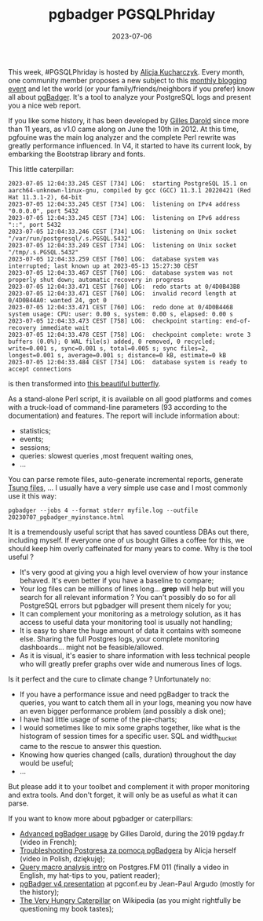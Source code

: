 #+TITLE: pgbadger PGSQLPhriday
#+DATE: 2023-07-06
#+TAGS[]: PostgreSQL, pgbadger, PGSQLPhriday

This week, #PGSQLPhriday is hosted by [[https://techcommunity.microsoft.com/t5/azure-database-for-postgresql/pgsql-phriday-010-you-re-invited-to-dive-into-the-world-of/ba-p/3859744][Alicja Kucharczyk]]. Every month, one community member proposes a new subject to this [[https://www.pgsqlphriday.com/][monthly blogging event]] and let the world (or your family/friends/neighbors if you prefer) know all about [[https://pgbadger.darold.net/][pgBadger]]. It's a tool to analyze your PostgreSQL logs and present you a nice web report.

If you like some history, it has been developed by [[https://www.darold.net/][Gilles Darold]] since more than 11 years, as v1.0 came along on June the 10th in 2012. At this time, pgfouine was the main log analyzer and the complete Perl rewrite was greatly performance influenced. In V4, it started to have its current look, by embarking the Bootstrap library and fonts.

This little caterpillar:

#+begin_src
2023-07-05 12:04:33.245 CEST [734] LOG:  starting PostgreSQL 15.1 on aarch64-unknown-linux-gnu, compiled by gcc (GCC) 11.3.1 20220421 (Red Hat 11.3.1-2), 64-bit
2023-07-05 12:04:33.245 CEST [734] LOG:  listening on IPv4 address "0.0.0.0", port 5432
2023-07-05 12:04:33.245 CEST [734] LOG:  listening on IPv6 address "::", port 5432
2023-07-05 12:04:33.246 CEST [734] LOG:  listening on Unix socket "/var/run/postgresql/.s.PGSQL.5432"
2023-07-05 12:04:33.249 CEST [734] LOG:  listening on Unix socket "/tmp/.s.PGSQL.5432"
2023-07-05 12:04:33.259 CEST [760] LOG:  database system was interrupted; last known up at 2023-05-13 15:27:30 CEST
2023-07-05 12:04:33.467 CEST [760] LOG:  database system was not properly shut down; automatic recovery in progress
2023-07-05 12:04:33.471 CEST [760] LOG:  redo starts at 0/4D0B43B8
2023-07-05 12:04:33.471 CEST [760] LOG:  invalid record length at 0/4D0B44A0: wanted 24, got 0
2023-07-05 12:04:33.471 CEST [760] LOG:  redo done at 0/4D0B4468 system usage: CPU: user: 0.00 s, system: 0.00 s, elapsed: 0.00 s
2023-07-05 12:04:33.473 CEST [758] LOG:  checkpoint starting: end-of-recovery immediate wait
2023-07-05 12:04:33.478 CEST [758] LOG:  checkpoint complete: wrote 3 buffers (0.0%); 0 WAL file(s) added, 0 removed, 0 recycled; write=0.001 s, sync=0.001 s, total=0.005 s; sync files=2, longest=0.001 s, average=0.001 s; distance=0 kB, estimate=0 kB
2023-07-05 12:04:33.484 CEST [734] LOG:  database system is ready to accept connections
#+end_src

is then transformed into [[https://pgbadger.darold.net/examples/sample.html][this beautiful butterfly]].

As a stand-alone Perl script, it is available on all good platforms and comes with a truck-load of command-line parameters (93 according to the documentation) and features. The report will include information about:
- statistics;
- events;
- sessions;
- queries: slowest queries ,most frequent waiting ones,
- ...

You can parse remote files, auto-generate incremental reports, generate [[https://tsung.readthedocs.io/en/latest/introduction.html][Tsung files]], ... I usually have a very simple use case and I most commonly use it this way:

#+begin_src
  pgbadger --jobs 4 --format stderr myfile.log --outfile 20230707_pgbadger_myinstance.html
#+end_src

It is a tremendously useful script that has saved countless DBAs out there, including myself. If everyone one of us bought Gilles a coffee for this, we should keep him overly caffeinated for many years to come. Why is the tool useful ?
- It's very good at giving you a high level overview of how your instance behaved. It's even better if you have a baseline to compare;
- Your log files can be millions of lines long... *grep* will help but will you search for all relevant information ? You can't possibly do so for all PostgreSQL errors but pgbadger will present them nicely for you;
- It can complement your monitoring as a metrology solution, as it has access to useful data your monitoring tool is usually not handling;
- It is easy to share the huge amount of data it contains with someone else. Sharing the full Postgres logs, your complete monitoring dashboards... might not be feasible/allowed.
- As it is visual, it's easier to share information with less technical people who will greatly prefer graphs over wide and numerous lines of logs.
  
Is it perfect and the cure to climate change ? Unfortunately no:
- If you have a performance issue and need pgBadger to track the queries, you want to catch them all in your logs, meaning you now have an even bigger performance problem (and possibly a disk one);
- I have had little usage of some of the pie-charts;
- I would sometimes like to mix some graphs together, like what is the histogram of session times for a specific user. SQL and width_bucket came to the rescue to answer this question.
- Knowing how queries changed (calls, duration) throughout the day would be useful;
- ...

But please add it to your toolbet and complement it with proper monitoring and extra tools. And don't forget, it will only be as useful as what it can parse.

If you want to know more about pgbadger or caterpillars:
- [[https://www.youtube.com/watch?v=yrDKPq5DtQU&pp=ygUIcGdiYWRnZXI%3D][Advanced pgBadger usage]] by Gilles Darold, during the 2019 pgday.fr (video in French);
- [[https://www.youtube.com/watch?v=_isq8UOQxZM][Troubleshooting Postgresa za pomocą pgBadgera]] by Alicja herself (video in Polish, dziękuję);
- [[https://www.youtube.com/watch?v=MqBBe_WBa10][Query macro analysis intro]] on Postgres.FM 011 (finally a video in English, my hat-tips to you, patient reader);
- [[https://web.archive.org/web/20141107030149/http://www.dalibo.org/_media/pgconf.eu.2013.conferences-pgbadger_v.4.pdf][pgBadger v4 presentation]] at pgconf.eu by Jean-Paul Argudo (mostly for the history);
- [[https://en.wikipedia.org/wiki/The_Very_Hungry_Caterpillar][The Very Hungry Caterpillar]] on Wikipedia (as you might rightfully be questioning my book tastes);
